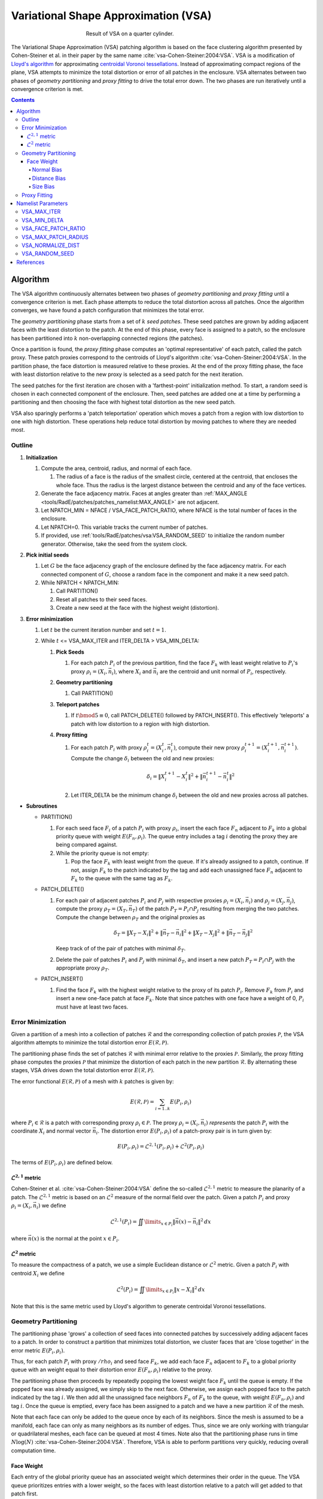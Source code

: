 .. sectionauthor:: David Neill-Asanza <dhna@lanl.gov>

.. default-role:: math

.. |L21| replace:: :math:`\mathcal{L}^{2,1}`
.. |L2| replace:: :math:`\mathcal{L}^2`

Variational Shape Approximation (VSA)
=====================================
.. figure:: images/basic_hemi_vsa_2.png
   :figwidth: 50%
   :align: center

   Result of VSA on a quarter cylinder.

The Variational Shape Approximation (VSA) patching algorithm is based on the face clustering
algorithm presented by Cohen-Steiner et al. in their paper by the same name
:cite:`vsa-Cohen-Steiner:2004:VSA`. VSA is a modification of `Lloyd's algorithm
<https://en.wikipedia.org/wiki/Lloyd%27s_algorithm>`_ for approximating `centroidal Voronoi
tessellations <https://en.wikipedia.org/wiki/Centroidal_Voronoi_tessellation>`_. Instead of
approximating compact regions of the plane, VSA attempts to minimize the total distortion or error
of all patches in the enclosure. VSA alternates between two phases of *geometry partitioning* and
*proxy fitting* to drive the total error down. The two phases are run iteratively until a
convergence criterion is met.

.. contents:: Contents
   :local:
   :backlinks: none


Algorithm
---------
The VSA algorithm continuously alternates between two phases of *geometry partitioning* and *proxy
fitting* until a convergence criterion is met. Each phase attempts to reduce the total distortion
across all patches. Once the algorithm converges, we have found a patch configuration that minimizes
the total error.

The *geometry partitioning* phase starts from a set of `k` *seed patches*. These seed patches are
grown by adding adjacent faces with the least distortion to the patch. At the end of this phase,
every face is assigned to a patch, so the enclosure has been partitioned into `k` non-overlapping
connected regions (the patches).

Once a partition is found, the *proxy fitting* phase computes an 'optimal representative' of each
patch, called the patch proxy. These patch proxies correspond to the centroids of Lloyd's algorithm
:cite:`vsa-Cohen-Steiner:2004:VSA`. In the partition phase, the face distortion is measured relative
to these proxies. At the end of the proxy fitting phase, the face with least distortion relative to
the new proxy is selected as a seed patch for the next iteration.

The seed patches for the first iteration are chosen with a 'farthest-point' initialization method.
To start, a random seed is chosen in each connected component of the enclosure. Then, seed patches
are added one at a time by performing a partitioning and then choosing the face with highest total
distortion as the new seed patch.

VSA also sparingly performs a 'patch teleportation' operation which moves a patch from a region with
low distortion to one with high distortion. These operations help reduce total distortion by moving
patches to where they are needed most.



Outline
+++++++

#. **Initialization**

   #. Compute the area, centroid, radius, and normal of each face.

      #. The radius of a face is the radius of the smallest circle, centered at the centroid,
         that encloses the whole face. Thus the radius is the largest distance between the centroid
         and any of the face vertices.

   #. Generate the face adjacency matrix. Faces at angles greater than
      :ref:`MAX_ANGLE <tools/RadE/patches/patches_namelist:MAX_ANGLE>` are not adjacent.
   #. Let NPATCH_MIN = NFACE / VSA_FACE_PATCH_RATIO, where NFACE is the total number of faces
      in the enclosure.
   #. Let NPATCH=0. This variable tracks the current number of patches.
   #. If provided, use :ref:`tools/RadE/patches/vsa:VSA_RANDOM_SEED` to initialize the
      random number generator. Otherwise, take the seed from the system clock.

#. **Pick initial seeds**

   #. Let `G` be the face adjacency graph of the enclosure defined by the face adjacency matrix. For
      each connected component of `G`, choose a random face in the component and make it a new seed
      patch.
   #. While NPATCH < NPATCH_MIN:

      #. Call PARTITION()
      #. Reset all patches to their seed faces.
      #. Create a new seed at the face with the highest weight (distortion).

#. **Error minimization**

   #. Let `t` be the current iteration number and set `t=1`.
   #. While `t` <= VSA_MAX_ITER and ITER_DELTA > VSA_MIN_DELTA:

      #. **Pick Seeds**

         #. For each patch `P_i` of the previous partition, find the face `F_k` with least
            weight relative to `P_i`'s proxy `\rho_i = (X_i, \vec{n}_i)`, where `X_i` and
            `\vec{n}_i` are the centroid and unit normal of `P_i`, respectively.

      #. **Geometry partitioning**

         #. Call PARTITION()

      #. **Teleport patches**

         #. If `t \bmod 5 \equiv 0`, call PATCH_DELETE() followed by PATCH_INSERT(). This
            effectively 'teleports' a patch with low distortion to a region with high distortion.

      #. **Proxy fitting**

         #. For each patch `P_i` with proxy `\rho_i^t = (X_i^t,\vec{n}_i^t)`, compute their new
            proxy `\rho_i^{t+1}=(X_i^{t+1},\vec{n}_i^{t+1})`. Compute the change `\delta_i` between
            the old and new proxies:

            .. math::
               \delta_i = \lVert X_i^{t+1} - X_i^t \rVert^2 + \lVert \vec{n}_i^{t+1} - \vec{n}_i^t \rVert^2

         #. Let ITER_DELTA be the minimum change `\delta_i` between the old and new proxies across
            all patches.

* **Subroutines**

  * PARTITION()

    #. For each seed face `F_i` of a patch `P_i` with proxy `\rho_i`, insert the each face `F_n`
       adjacent to `F_k` into a global priority queue with weight `E(F_n, \rho_i)`. The queue entry
       includes a tag `i` denoting the proxy they are being compared against.

    #. While the priority queue is not empty:

       #. Pop the face `F_k` with least weight from the queue. If it's already assigned to
          a patch, continue. If not, assign `F_k` to the patch indicated by the tag and add
          each unassigned face `F_n` adjacent to `F_k` to the queue with the same tag as `F_k`.

  * PATCH_DELETE()

    #. For each pair of adjacent patches `P_i` and `P_j` with respective proxies
       `\rho_i=(X_i,\vec{n}_i)` and `\rho_j=(X_j,\vec{n}_j)`, compute the proxy
       `\rho_T=(X_T,\vec{n}_T)` of the patch `P_T = P_i \cap P_j` resulting from merging the two
       patches. Compute the change between `\rho_T` and the original proxies as

       .. math::
         \delta_T = \lVert X_T - X_i \rVert^2 + \lVert \vec{n}_T - \vec{n}_i \rVert^2
                  + \lVert X_T - X_j \rVert^2 + \lVert \vec{n}_T - \vec{n}_j \rVert^2

       Keep track of of the pair of patches with minimal `\delta_T`.
    #. Delete the pair of patches `P_i` and `P_j` with minimal `\delta_T`, and insert a new patch
       `P_T = P_i \cap P_j` with the appropriate proxy `\rho_T`.

  * PATCH_INSERT()

    #. Find the face `F_k` with the highest weight relative to the proxy of its patch `P_i`. Remove
       `F_k` from `P_i` and insert a new one-face patch at face `F_k`. Note that since patches with
       one face have a weight of 0, `P_i` must have at least two faces.



Error Minimization
++++++++++++++++++
Given a partition of a mesh into a collection of patches `\mathcal{R}` and the corresponding
collection of patch proxies `\mathcal{P}`, the VSA algorithm attempts to minimize the total
distortion error `E(\mathcal{R}, \mathcal{P})`.

The partitioning phase finds the set of patches `\mathcal{R}` with minimal error relative to the
proxies `\mathcal{P}`. Similarly, the proxy fitting phase computes the proxies `\mathcal{P}` that
minimize the distortion of each patch in the new partition `\mathcal{R}`. By alternating these
stages, VSA drives down the total distortion error `E(\mathcal{R}, \mathcal{P})`.

The error functional `E(\mathcal{R}, \mathcal{P})` of a mesh with `k` patches is given by:

.. math::
   E(\mathcal{R}, \mathcal{P})
   = \sum_{i=1 .. k} E(P_i, \rho_i)

where `P_i \in \mathcal{R}` is a patch with corresponding proxy `\rho_i \in \mathcal{P}`. The proxy
`\rho_i = (X_i, \vec{n}_i)` *represents* the patch `P_i` with the coordinate `X_i` and normal vector
`\vec{n}_i`. The distortion error `E(P_i, \rho_i)` of a patch-proxy pair is in turn given by:

.. math::
   E(P_i, \rho_i) = \mathcal{L}^{2,1}(P_i, \rho_i) + \mathcal{L}^2(P_i, \rho_i)

The terms of `E(P_i, \rho_i)` are defined below.

|L21| metric
^^^^^^^^^^^^
Cohen-Steiner et al. :cite:`vsa-Cohen-Steiner:2004:VSA` define the so-called |L21| metric to measure
the planarity of a patch. The |L21| metric is based on an |L2| measure of the normal field over the
patch. Given a patch `P_i` and proxy `\rho_i = (X_i, \vec{n}_i)` we define

.. math::
   \mathcal{L}^{2,1}(P_i) = \iint\limits_{x \in P_i} \lVert \vec{n}(x)  - \vec{n}_i \rVert^2 \,dx

where `\vec{n}(x)` is the normal at the point `x \in P_i`.

|L2| metric
^^^^^^^^^^^^
To measure the compactness of a patch, we use a simple Euclidean distance or |L2| metric. Given a
patch `P_i` with centroid `X_i` we define

.. math::
   \mathcal{L}^2(P_i) = \iint\limits_{x \in P_i} \lVert x  - X_i \rVert^2 \,dx

Note that this is the same metric used by Lloyd's algorithm to generate centroidal Voronoi
tessellations.



Geometry Partitioning
+++++++++++++++++++++
The partitioning phase 'grows' a collection of seed faces into connected patches by successively
adding adjacent faces to a patch. In order to construct a partition that minimizes total distortion,
we cluster faces that are 'close together' in the error metric `E(P_i, \rho_i)`.

Thus, for each patch `P_i` with proxy `/rho_i` and seed face `F_k`, we add each face `F_n` adjacent
to `F_k` to a global priority queue with an weight equal to their distortion error `E(F_n ,\rho_i)`
relative to the proxy.

The partitioning phase then proceeds by repeatedly popping the lowest weight face `F_k` until the
queue is empty. If the popped face was already assigned, we simply skip to the next face.
Otherwise, we assign each popped face to the patch indicated by the tag `i`. We then add all the
unassigned face neighbors `F_n` of `F_k` to the queue, with weight `E(F_n, \rho_i)` and tag `i`.
Once the queue is emptied, every face has been assigned to a patch and we have a new partition
`\mathcal{R}` of the mesh.

Note that each face can only be added to the queue once by each of its neighbors. Since the mesh is
assumed to be a manifold, each face can only as many neighbors as its number of edges. Thus, since
we are only working with triangular or quadrilateral meshes, each face can be queued at most 4
times. Note also that the partitioning phase runs in time `N\log(N)`
:cite:`vsa-Cohen-Steiner:2004:VSA`. Therefore, VSA is able to perform partitions very quickly,
reducing overall computation time.


Face Weight
^^^^^^^^^^^
Each entry of the global priority queue has an associated weight which determines their order in the
queue. The VSA queue prioritizes entries with a lower weight, so the faces with least distortion
relative to a patch will get added to that patch first.

Let the tuple `(F_k, \rho_i)` denote the queue entry that tests face `F_k` against the patch proxy
`\rho_i=(X_i, \vec{n}_i)` of patch `P_i`, where `X_i` and `\vec{n}_i` are respectively the centroid
and unit normal of `P_i`. The weight `E` of a queue entry `(F_k, \rho_i)` is given by the error
metric:

.. math::
  E(F_k, \rho_i) = E_{normal}(F_k, \rho_i) + E_{dist}(F_k, \rho_i) + E_{size}(F_k, \rho_i)

The terms of `E(F_k, \rho_i)` are discussed below.

Normal Bias
~~~~~~~~~~~
We define the *normal bias* of a face `F_k` relative to a patch `P_i` with proxy `\rho_i=(X_i,
\vec{n}_i)` as the |L21| metric of the face normal `\vec{n}_k` relative to the proxy normal
`\vec{n}_i`:

.. math::
   E_{normal}(F_k, \rho_i) = \lVert \vec{n}_k - \vec{n}_i \rVert^2

Since the largest deviation between the proxy normal `\vec{n}_i` and a face normal `\vec{n}_k` is
when these vectors are `antiparallel
<https://en.wikipedia.org/wiki/Antiparallel_(mathematics)#Antiparallel_vectors>`_ it follows that `0
\le E_{normal}(F_k, \rho_i) \le 4` for any tuple `(F_k, \rho_i)`.

Distance Bias
~~~~~~~~~~~~~
We define the *distance bias* of a face `F_k` relative to a patch `P_i` with proxy `\rho_i=(X_i,
\vec{n}_i)` as the square of the |L2| distance between the face centroid `X_k` and the proxy centroid
`X_i`, normalized by the face radius `r_k`.

.. math::
   E_{dist}(F_k, \rho_i) =
   \begin{cases}
      \left(\lVert X_k - X_i \rVert^2 + r_k^2\right) /\ r_k^2 & \text{if distance normalization is enabled} \\
      \lVert X_k - X_i \rVert^2 + r_k^2 & \text{otherwise}
   \end{cases} \\

The :ref:`tools/RadE/patches/vsa:VSA_NORMALIZE_DIST` parameter controls whether the distance is
normalized by the face radius `r_k`. With normalization, `E_{dist}` roughly measures how many "faces
away" the patch center is (assuming the surrounding faces are of similar size). Therefore, enabling
normalization tends to produce patches wit a similar number of faces, regardless of the physical
size of each patch. Conversely, disabling normalization tends to make all patches about the same
physical size, regardless of the number of faces in each patch.

Normalization is enabled by default. This makes `E_{dist}` less dependent on the size of the face.
Without normalization, larger faces tend to have a larger weight than smaller faces since their
centroids are further from the nodes of the face. In particular, this causes large faces to get
preferentially selected as initial seeds, resulting in components covered with one face patches.

Size Bias
~~~~~~~~~
We define the *size bias* of a face `F_k` relative to a patch `P_i` with proxy `\rho_i=(X_i,
\vec{n}_i)` as

.. math::
   E_{size}(F_k, \rho_i) =
   \begin{cases}
      0 & \text{if } \lVert X_k - X_i \rVert \le r_{max} \\
      100 * \lVert X_k - X_i \rVert^2\ /\ r_{max}^2  & \text{otherwise}
   \end{cases} \\

where `r_k` is the face radius and `r_{max}` is the maximum patch radius defined by the
:ref:`tools/RadE/patches/vsa:VSA_MAX_PATCH_RADIUS` parameter. The size bias heavily penalizes faces
that are outside the maximum patch radius. This discourages the formation of patches that are
significantly larger than the specified radius. We use this "strong suggestion" approach because
outright preventing faces from being added to a patch might result in faces with no patch assignment.

By default, `r_{max}` is set to a very large positive real number. Thus, the size bias has no effect
unless it is explicitly set to a value comparable to the mesh size.


Proxy Fitting
+++++++++++++
Each patch `P_i` has an associated proxy `\rho_i = (X_i, \vec{n}_i)` that represents the patch with
two quantities, namely the coordinate `X_i` and the normal vector `\vec{n}_i`.

Once a partition of the enclosure `\mathcal{R}` is found, we wish to update the patch proxies to
minimize the distortion error

.. math::
   \begin{align*}
     E(P_i, \rho_i)
     &= \mathcal{L}^{2,1}(P_i, \rho_i) + \mathcal{L}^2(P_i, \rho_i) \\
     &= \iint\limits_{x \in P_i} \lVert \vec{n}(x)  - \vec{n}_i \rVert^2 \,dx
      + \iint\limits_{x \in P_i} \lVert x  - X_i \rVert^2 \,dx
   \end{align*}

of each patch. It can be shown that the choice of proxy that minimizes `E(P_i, \rho_i)` is when
`X_i` is the centroid of the patch and `\vec{n}_i` is the average normal over the patch. Thus, we
compute the new proxy `\rho_i=(X_i, \vec{n}_i)` as the area-weighted average of the face centroids
and face normals

.. math::
   \begin{align*}
     X_i       &= \frac{\sum_{F_k \in P_i} w_k \cdot X_k}{W_i} \\
     \vec{n}_i &= \frac{\sum_{F_k \in P_i} w_k \cdot \vec{n}_k}{W_i}
   \end{align*}

where `X_k`, `\vec{n}_k`, and `w_k` are respectively the centroid, unit normal, and area of `F_k`,
and `W_i = \sum_{F_k \in P_i} w_k` is the area of `P_i`.

By choosing proxies that minimize the distortion error of each patch, VSA reduces the total error
`E(\mathcal{R}, \mathcal{P})`.



Namelist Parameters
-------------------
The :doc:`PATCHES namelist <patches_namelist>` allows a user to configure the VSA algorithm
parameters. Although the PATCHES namelist supports many parameters, only eight are used by VSA, and
only six of those are unique to VSA.

The general parameters used by VSA are VERBOSITY_LEVEL and MAX_ANGLE. Refer to the :ref:`PATCHES
namelist documentation <tools/RadE/patches/patches_namelist:General Parameters>` for more
information on those parameters.

The six parameters unique to VSA are all prefixed with *VSA*. We discuss these parameters
briefly below.


VSA_MAX_ITER
++++++++++++
Defines the maximum number of iterations for the :ref:`error minimization
<tools/RadE/patches/vsa:Outline>` step of the algorithm.

.. namelist_parameter::
   :type: INTEGER
   :domain: vsa_max_iter >= 1
   :default: vsa_max_iter = 1000

The algorithm stops when ``vsa_max_iter`` is reached, regardless of other
terminating conditions.


VSA_MIN_DELTA
+++++++++++++
Defines the minimum allowable change in patch proxies between successive iterations.

.. namelist_parameter::
   :type: REAL
   :domain: vsa_min_delta >= 0.0
   :default: vsa_min_delta = 1.0E-6

At the end of each iteration, the new patch proxies for the next iteration are computed and compared
against the old proxies. VSA keeps track of the *minimum* change between the old and new proxies.
This change is computed as the sum of the squares of the difference between the old and new proxy
vectors. If the minimum change in patch proxies is less than ``vsa_min_delta``, the algorithm is
said to converge and will terminate at that iteration.

For more details on how the change between old and new proxies is computed, refer to step 3.2.4 of
the :ref:`algorithm outline <tools/RadE/patches/vsa:Outline>`.


VSA_FACE_PATCH_RATIO
++++++++++++++++++++
Defines the ratio of total faces to total patches, and by extension the total number of patches.

.. namelist_parameter::
   :type: REAL
   :domain: vsa_face_patch_ratio >= 1.0
   :default: vsa_face_patch_ratio = 4.0

Since the number of faces is fixed, this parameter determines the total number of patches in the
final configuration:

.. math::
   \text{(Total Patches)} = \text{(Total Faces)}\ /\ \text{vsa_face_patch_ratio}

Rather than set the number of patches explicitly, which is mesh dependent, expressing this
parameter as a ratio allows the same value to apply to a variety of meshes.


VSA_MAX_PATCH_RADIUS
++++++++++++++++++++
Defines the desired maximum radius for a patch.

.. namelist_parameter::
   :type: REAL
   :domain: vsa_max_patch_radius > 0.0
   :default: vsa_max_patch_radius = sqrt(huge(0.0_r8))

This parameter is used to compute the *size bias* term of the weight of a face relative to
a patch proxy. Refer to the :ref:`size bias section <tools/RadE/patches/vsa:Size Bias>` of the
VSA documentation for more information on how the parameter affects the face weight computation.

Note that the default value of this parameter is :fortran:`sqrt(huge(0.0_r8))` because it is squared
in the face weight computation. By taking the root of :fortran:`huge(0.0_r8)` we prevent floating
point overflow errors. Numerically, the default value on the order of `1.34*10^{154}`.


VSA_NORMALIZE_DIST
++++++++++++++++++
Determines whether to normalize the distance bias.

.. namelist_parameter::
   :type: LOGICAL
   :domain: Must be ``.true.`` or ``.false.``
   :default: vsa_normalize_dist = ``.true.``

This parameter affects the computation of the *distance bias* term of the weight of a face relative
to a patch proxy. Broadly speaking, enabling normalization tends to produce patches with a similar
number of faces, regardless of the physical size of each patch. Conversely, disabling normalization
tends to make all patches about the same physical size, regardless of the number of faces in each
patch.

Refer to the :ref:`distance bias section <tools/RadE/patches/vsa:Distance Bias>`
of the VSA documentation for more information on how the parameter affects the face weight
computation.


VSA_RANDOM_SEED
+++++++++++++++
Defines the seed for the random number generator used to pick the initial seed patches.

.. namelist_parameter::
   :type: INTEGER
   :domain: pave_random_seed > 0
   :default: ``NONE``, the seed is taken from the system clock.

The VSA algorithm uses a 'farthest-point' initialization method to choose the seed patches for the
first iteration. To start, a random face in each connected component is chosen as a seed patch.
Then, seed patches are added one at a time by performing a :ref:`partitioning
<tools/RadE/patches/vsa:Geometry Partitioning>` and then choosing the face with highest total
distortion as the new seed patch.

This parameter sets the seed for the random number generator used to pick the first seed patch in
each connected component. Therefore, runs with the same value for this parameter will produce
identical results. If this parameter is not specified, then the seed is taken from the system clock
and results will likely vary from run to run.


References
----------
.. bibliography:: references.bib
   :style: unsrt
   :keyprefix: vsa-
